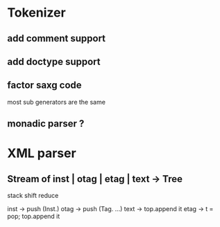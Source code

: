 
* Tokenizer

** add comment support

** add doctype support

** factor saxg code

   most sub generators are the same

** monadic parser ?

* XML parser

** Stream of inst | otag | etag | text -> Tree

   stack shift reduce

   inst -> push (Inst.)
   otag -> push (Tag. ...)
   text -> top.append it
   etag -> t = pop; top.append it
